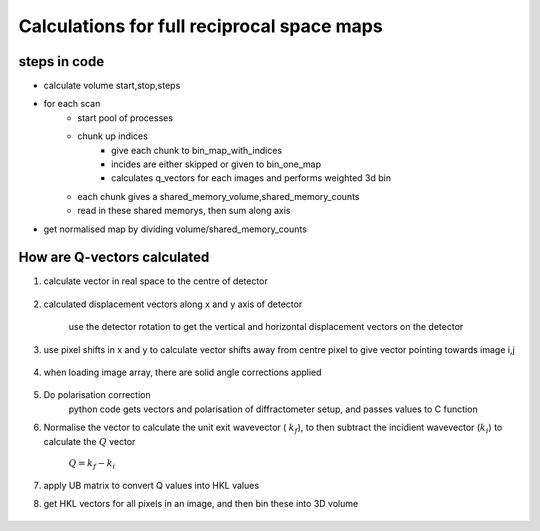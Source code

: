 Calculations for full reciprocal space maps
==============================================


steps in code
--------------

- calculate volume start,stop,steps
- for each scan 
    - start pool of processes
    - chunk up indices
        - give each chunk to bin_map_with_indices
        - incides are either skipped or given to bin_one_map
        - calculates q_vectors for each images and performs weighted 3d bin
    - each chunk gives a shared_memory_volume,shared_memory_counts
    - read in these shared memorys, then sum along axis
- get normalised map by dividing volume/shared_memory_counts





How are Q-vectors calculated
------------------------------------------


1. calculate vector in real space to the centre of detector

    .. figure:: ./figures/gammadelta.png

    .. collapse:: Click to see script for calculating detector vector

        .. code-block:: python

            def get_detector_vector(self, frame: Frame) -> Vector3:
                # The following are the axis in the lab frame when all motors are @0.
                gamma_axis = np.array([0, 1, 0])
                delta_axis = np.array([-1, 0, 0])

                gamma = self.data_file.gamma[frame.scan_index]
                delta = self.data_file.delta[frame.scan_index]
                #add in correction so that dcd is always along z - \
                #this assumes there is never the need for a single crystal scanning when using the dcd
                if self.setup==self.dcd:
                    lab_beam_vector = self._dcd_incident_beam_lab
                    lab_beam_arr=lab_beam_vector.array
                    tan_inc_angle=lab_beam_arr[0]/lab_beam_arr[2]
                    inc_hor_angle=np.degrees(np.arctan(tan_inc_angle))
                    gamma-=inc_hor_angle
                    

                # Create the rotation objects.
                gamma_rot = Rotation.from_rotvec(gamma_axis*gamma, degrees=True)
                delta_rot = Rotation.from_rotvec(delta_axis*delta, degrees=True)

                # Combine them (gamma acts after delta).
                total_rot = gamma_rot * delta_rot

                # Act this rotation on the [0, 0, 1], which is the vector pointing
                # to the detector when gamma, delta = 0, 0.
                to_detector = np.array([0, 0, 1])
                detector_vec = Vector3(total_rot.apply(to_detector),
                                    Frame(Frame.lab, self, frame.scan_index))
                # Finally, rotate this vector into the frame that we need it in.
                self.rotate_vector_to_frame(detector_vec, frame)
                return detector_vec


2. calculated displacement vectors along x and y axis of detector

    use the detector rotation to get the vertical and horizontal displacement vectors on the detector
    
    .. collapse:: Click to see script for calculating vertical and horizontal detector vector

        vertical 

        .. code-block:: python

            rot = self.get_detector_rotation(frame)
            lab_frame = Frame(Frame.lab, frame.diffractometer, frame.scan_index)

            # Apply this to the y-axis in the lab frame to get the detector vertical
            # in the lab frame.
            detector_vert_lab_arr = rot.apply(np.array([0, 1, 0]))
            detector_vertical = Vector3(detector_vert_lab_arr, lab_frame)

            # Now put this in the correct frame of reference and return it.
            detector_vertical.to_frame(frame)
            return detector_vertical

        horizontal

        .. code-block:: python

            rot = self.get_detector_rotation(frame)
            lab_frame = Frame(Frame.lab, frame.diffractometer, frame.scan_index)

            # Apply this to the y-axis in the lab frame to get the detector vertical
            # in the lab frame.
            detector_horiz_lab_arr = rot.apply(np.array([1, 0, 0]))
            detector_horizontal = Vector3(detector_horiz_lab_arr, lab_frame)

            # Now put this in the correct frame of reference and return it.
            detector_horizontal.to_frame(frame)
            return detector_horizontal


3. use pixel shifts in x and y to calculate vector shifts away from centre pixel to give vector pointing towards image i,j

    .. figure:: ./figures/hor_vert_detector.png

    .. collapse:: Click to see script for calculating vector shifts in x and y

        .. code-block:: python

                detector_distance = self.metadata.get_detector_distance(self.index)
                detector_distance = np.array(detector_distance, np.float32)
                vertical = self.metadata.get_vertical_pixel_distances(self.index)
                horizontal = self.metadata.get_horizontal_pixel_distances(self.index)

                k_out_array[i, j, 0] = (
                    det_displacement.array[0]*detector_distance +
                    det_vertical.array[0]*vertical[i, j] +
                    det_horizontal.array[0]*horizontal[i, j])
                k_out_array[i, j, 1] = (
                    det_displacement.array[1]*detector_distance +
                    det_vertical.array[1]*vertical[i, j] +
                    det_horizontal.array[1]*horizontal[i, j])
                k_out_array[i, j, 2] = (
                    det_displacement.array[2]*detector_distance +
                    det_vertical.array[2]*vertical[i, j] +
                    det_horizontal.array[2]*horizontal[i, j])



4. when loading image array, there are solid angle corrections applied


    .. collapse:: Click to see script for calculating solid angle correction

        .. code-block:: python

            data_shape = self.data_file.image_shape
            self._init_relative_polar((data_shape[0]+1, data_shape[1]))
            theta_diffs = np.copy(self.relative_polar)
            theta_diffs = -np.diff(theta_diffs, axis=0)  # Remember the minus sign!

            self._init_relative_azimuth((data_shape[0], data_shape[1]+1))
            phi_diffs = np.copy(self._relative_azimuth)
            phi_diffs = -np.diff(phi_diffs, axis=1)

            # Now return the relative polar/azimuth arrays to normal.
            self._init_relative_polar()
            self._init_relative_azimuth()

            self._solid_angles = -phi_diffs*theta_diffs

            self._solid_angles /= np.max(self._solid_angles)

            # Finally, store as a single precision float.
            self._solid_angles = self._solid_angles.astype(np.float32)
            
            arr /= self.metadata.solid_angles


5. Do polarisation correction
    python code gets vectors and polarisation of diffractometer setup, and passes values to C function 

    .. collapse:: Click to see python and C scripts for calculating polarisation correction

        python

        .. code-block:: python

            # The beam is always polarised along the synchrotron x-axis in I07.
            self.polarisation = Polarisation(Polarisation.linear,\
                                            Vector3(np.array([1, 0, 0]), Frame(Frame.lab)))
            
            mapper_c_utils.linear_pol_correction(polarisation_vector, k_out, intensities)



        C 

        .. code-block:: C

            vector_float32 *k_out = (vector_float32 *)(vector_array_ptr + i * 3);
            
            // Carry out the dot product. Since both vectors are normalised, this
            // just gives us the cosine of the angle between them.
            float cos_phi = k_out->x * polarisation->x +
                            k_out->y * polarisation->y +
                            k_out->z * polarisation->z;
            
            // The polarisation correction is proportional to the square of the sine
            // of this angle.
            float sin_sq_phi = 1 - cos_phi * cos_phi;
            
            // Normalise the intensities.
            intensities[i] /= sin_sq_phi;

6. Normalise the vector to calculate the unit exit wavevector ( :math:`k_{f}`), to then subtract the incidient wavevector (:math:`k_{i}`)  to calculate the :math:`Q` vector 

    :math:`Q=k_{f}-k_{i}`


7. apply UB matrix to convert Q values into HKL values


8. get HKL vectors for all pixels in an image, and then bin these into 3D volume

    .. collapse:: Click to see python and C scripts for doing weighted 3d bin
        
        python

        .. code-block:: python

            q_vectors = image.q_vectors(FRAME, oop=oop)
            weighted_bin_3d(q_vectors,
                            image.data,
                            RSM,
                            COUNT,
                            start,
                            stop,
                            step,
                            min_intensity)
                            
            
            #this then calls the mapper_c_utils function

            mapper_c_utils.weighted_bin_3d(
                coords, start, step, shape, weights, out, count, min_intensity)






